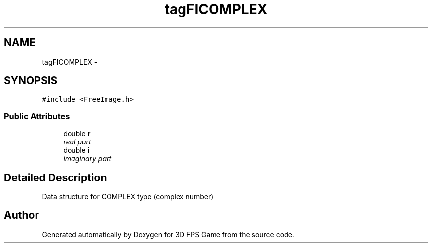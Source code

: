 .TH "tagFICOMPLEX" 3 "Sat Jul 2 2016" "Version 1.00" "3D FPS Game" \" -*- nroff -*-
.ad l
.nh
.SH NAME
tagFICOMPLEX \- 
.SH SYNOPSIS
.br
.PP
.PP
\fC#include <FreeImage\&.h>\fP
.SS "Public Attributes"

.in +1c
.ti -1c
.RI "double \fBr\fP"
.br
.RI "\fIreal part \fP"
.ti -1c
.RI "double \fBi\fP"
.br
.RI "\fIimaginary part \fP"
.in -1c
.SH "Detailed Description"
.PP 
Data structure for COMPLEX type (complex number) 

.SH "Author"
.PP 
Generated automatically by Doxygen for 3D FPS Game from the source code\&.
